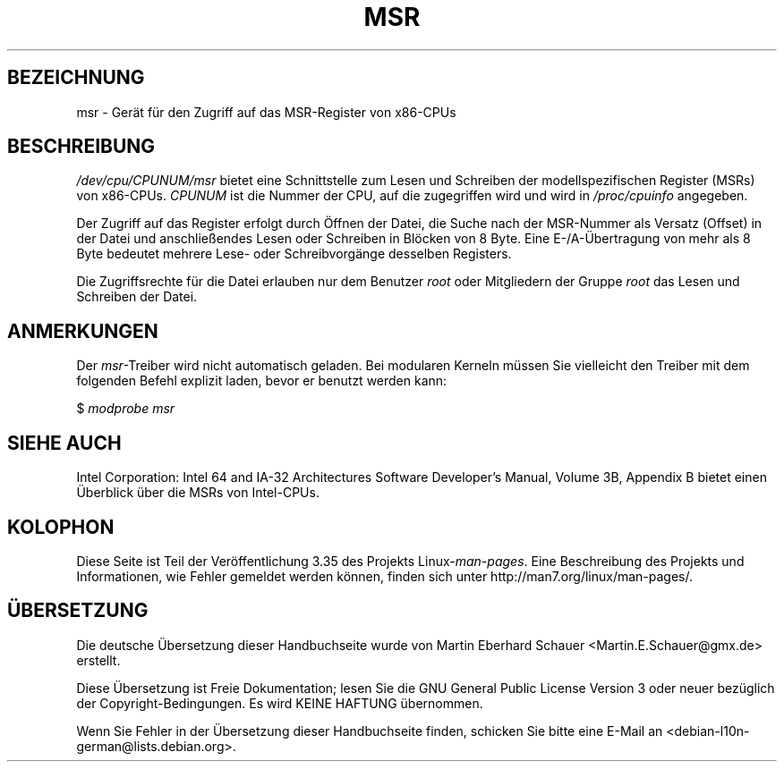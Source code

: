 .\" Copyright (c) 2009 Intel Corporation, Author Andi Kleen
.\" Some sentences copied from comments in arch/x86/kernel/msr.c
.\"
.\" Permission is granted to make and distribute verbatim copies of this
.\" manual provided the copyright notice and this permission notice are
.\" preserved on all copies.
.\"
.\" Permission is granted to copy and distribute modified versions of this
.\" manual under the conditions for verbatim copying, provided that the
.\" entire resulting derived work is distributed under the terms of a
.\" permission notice identical to this one.
.\"
.\" Since the Linux kernel and libraries are constantly changing, this
.\" manual page may be incorrect or out-of-date.  The author(s) assume no
.\" responsibility for errors or omissions, or for damages resulting from
.\" the use of the information contained herein.  The author(s) may not
.\" have taken the same level of care in the production of this manual,
.\" which is licensed free of charge, as they might when working
.\" professionally.
.\"
.\" Formatted or processed versions of this manual, if unaccompanied by
.\" the source, must acknowledge the copyright and authors of this work.
.\"
.\"*******************************************************************
.\"
.\" This file was generated with po4a. Translate the source file.
.\"
.\"*******************************************************************
.TH MSR 4 "31. März 2009" Linux Linux\-Programmierhandbuch
.SH BEZEICHNUNG
msr \- Gerät für den Zugriff auf das MSR\-Register von x86\-CPUs
.SH BESCHREIBUNG
\fI/dev/cpu/CPUNUM/msr\fP bietet eine Schnittstelle zum Lesen und Schreiben der
modellspezifischen Register (MSRs) von x86\-CPUs. \fICPUNUM\fP ist die Nummer
der CPU, auf die zugegriffen wird und wird in \fI/proc/cpuinfo\fP angegeben.

Der Zugriff auf das Register erfolgt durch Öffnen der Datei, die Suche nach
der MSR\-Nummer als Versatz (Offset) in der Datei und anschließendes Lesen
oder Schreiben in Blöcken von 8 Byte. Eine E\-/A\-Übertragung von mehr als 8
Byte bedeutet mehrere Lese\- oder Schreibvorgänge desselben Registers.

Die Zugriffsrechte für die Datei erlauben nur dem Benutzer \fIroot\fP oder
Mitgliedern der Gruppe \fIroot\fP das Lesen und Schreiben der Datei.
.SH ANMERKUNGEN
Der \fImsr\fP\-Treiber wird nicht automatisch geladen. Bei modularen Kerneln
müssen Sie vielleicht den Treiber mit dem folgenden Befehl explizit laden,
bevor er benutzt werden kann:

    $ \fImodprobe msr\fP
.SH "SIEHE AUCH"
Intel Corporation: Intel 64 and IA\-32 Architectures Software Developer's
Manual, Volume 3B, Appendix B bietet einen Überblick über die MSRs von
Intel\-CPUs.
.SH KOLOPHON
Diese Seite ist Teil der Veröffentlichung 3.35 des Projekts
Linux\-\fIman\-pages\fP. Eine Beschreibung des Projekts und Informationen, wie
Fehler gemeldet werden können, finden sich unter
http://man7.org/linux/man\-pages/.

.SH ÜBERSETZUNG
Die deutsche Übersetzung dieser Handbuchseite wurde von
Martin Eberhard Schauer <Martin.E.Schauer@gmx.de>
erstellt.

Diese Übersetzung ist Freie Dokumentation; lesen Sie die
GNU General Public License Version 3 oder neuer bezüglich der
Copyright-Bedingungen. Es wird KEINE HAFTUNG übernommen.

Wenn Sie Fehler in der Übersetzung dieser Handbuchseite finden,
schicken Sie bitte eine E-Mail an <debian-l10n-german@lists.debian.org>.
